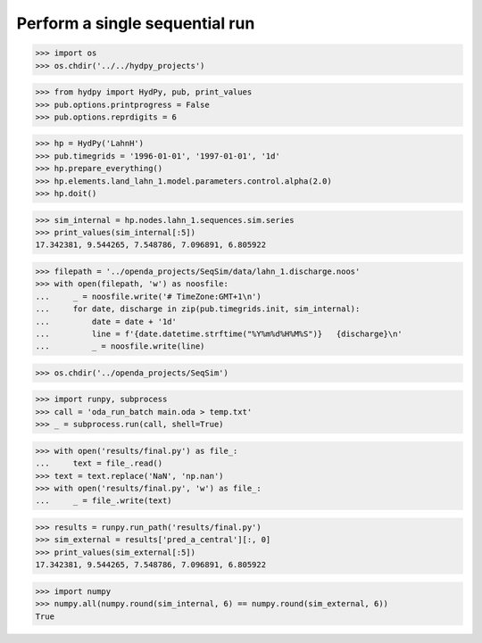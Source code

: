 

Perform a single sequential run
...............................


>>> import os
>>> os.chdir('../../hydpy_projects')

>>> from hydpy import HydPy, pub, print_values
>>> pub.options.printprogress = False
>>> pub.options.reprdigits = 6

>>> hp = HydPy('LahnH')
>>> pub.timegrids = '1996-01-01', '1997-01-01', '1d'
>>> hp.prepare_everything()
>>> hp.elements.land_lahn_1.model.parameters.control.alpha(2.0)
>>> hp.doit()

>>> sim_internal = hp.nodes.lahn_1.sequences.sim.series
>>> print_values(sim_internal[:5])
17.342381, 9.544265, 7.548786, 7.096891, 6.805922

>>> filepath = '../openda_projects/SeqSim/data/lahn_1.discharge.noos'
>>> with open(filepath, 'w') as noosfile:
...     _ = noosfile.write('# TimeZone:GMT+1\n')
...     for date, discharge in zip(pub.timegrids.init, sim_internal):
...         date = date + '1d'
...         line = f'{date.datetime.strftime("%Y%m%d%H%M%S")}   {discharge}\n'
...         _ = noosfile.write(line)

>>> os.chdir('../openda_projects/SeqSim')

>>> import runpy, subprocess
>>> call = 'oda_run_batch main.oda > temp.txt'
>>> _ = subprocess.run(call, shell=True)

>>> with open('results/final.py') as file_:
...     text = file_.read()
>>> text = text.replace('NaN', 'np.nan')
>>> with open('results/final.py', 'w') as file_:
...     _ = file_.write(text)

>>> results = runpy.run_path('results/final.py')
>>> sim_external = results['pred_a_central'][:, 0]
>>> print_values(sim_external[:5])
17.342381, 9.544265, 7.548786, 7.096891, 6.805922

>>> import numpy
>>> numpy.all(numpy.round(sim_internal, 6) == numpy.round(sim_external, 6))
True
